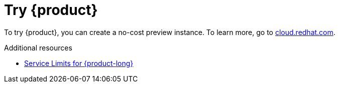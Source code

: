 [id="introduction-preview"]
= Try {product}

[role="_abstract"]
To try {product}, you can create a no-cost preview instance.
To learn more, go to link:{service-url}[cloud.redhat.com^].

[role="_additional-resources"]
.Additional resources
* link:https://access.redhat.com/articles/5979061[Service Limits for {product-long}^]
